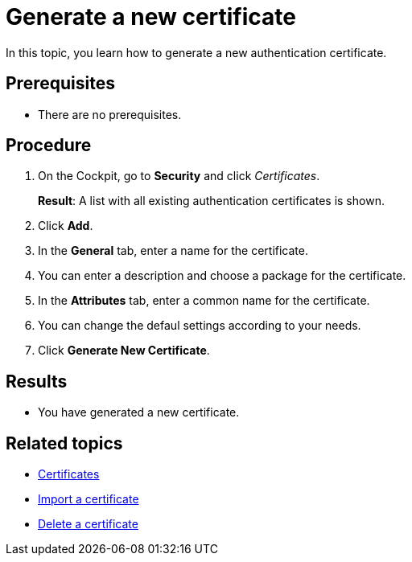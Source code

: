 = Generate a new certificate

In this topic, you learn how to generate a new authentication certificate.

== Prerequisites
* There are no prerequisites.

== Procedure

. On the Cockpit, go to *Security* and click _Certificates_.
+
*Result*: A list with all existing authentication certificates is shown.
. Click *Add*.
. In the *General* tab, enter a name for the certificate.
. You can enter a description and choose a package for the certificate.
. In the *Attributes* tab, enter a common name for the certificate.
//this is the only field which isn't filled with a default value. I think mentioning every field would be too much here.
. You can change the defaul settings according to your needs.
. Click *Generate New Certificate*.



== Results
* You have generated a new certificate.

== Related topics
* xref:security-certificates.adoc[Certificates]
* xref:security-certificates-import.adoc[Import a certificate]
* xref:security-certificates-delete.adoc[Delete a certificate]